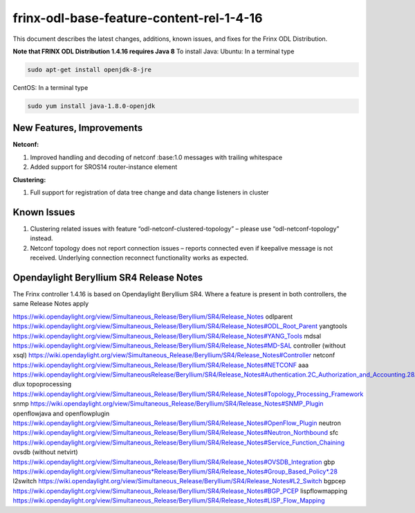 
frinx-odl-base-feature-content-rel-1-4-16
=========================================

This document describes the latest changes, additions, known issues, and fixes for the Frinx ODL Distribution.

**Note that FRINX ODL Distribution 1.4.16 requires Java 8**
To install Java:
Ubuntu: In a terminal type

.. code-block:: guess

   sudo apt-get install openjdk-8-jre


CentOS: In a terminal type

.. code-block:: guess

   sudo yum install java-1.8.0-openjdk

New Features, Improvements
~~~~~~~~~~~~~~~~~~~~~~~~~~

**Netconf:**  

1. Improved handling and decoding of netconf :base:1.0 messages with trailing whitespace
2. Added support for SROS14 router-instance element 

**Clustering:**

1. Full support for registration of data tree change and data change listeners in cluster

Known Issues
~~~~~~~~~~~~

1. Clustering related issues with feature “odl-netconf-clustered-topology” – please use “odl-netconf-topology” instead.
2. Netconf topology does not report connection issues – reports connected even if keepalive message is not received. Underlying connection reconnect functionality works as expected.

Opendaylight Beryllium SR4 Release Notes
~~~~~~~~~~~~~~~~~~~~~~~~~~~~~~~~~~~~~~~~

The Frinx controller 1.4.16 is based on Opendaylight Beryllium SR4. Where a feature is present in both controllers, the same Release Notes apply

https://wiki.opendaylight.org/view/Simultaneous_Release/Beryllium/SR4/Release_Notes
odlparent https://wiki.opendaylight.org/view/Simultaneous_Release/Beryllium/SR4/Release_Notes#ODL_Root_Parent
yangtools https://wiki.opendaylight.org/view/Simultaneous_Release/Beryllium/SR4/Release_Notes#YANG_Tools
mdsal https://wiki.opendaylight.org/view/Simultaneous_Release/Beryllium/SR4/Release_Notes#MD-SAL
controller (without xsql) https://wiki.opendaylight.org/view/Simultaneous_Release/Beryllium/SR4/Release_Notes#Controller
netconf https://wiki.opendaylight.org/view/Simultaneous_Release/Beryllium/SR4/Release_Notes#NETCONF
aaa `https://wiki.opendaylight.org/view/SimultaneousRelease/Beryllium/SR4/Release_Notes#Authentication.2C_Authorization_and_Accounting.28AAA.29 <https://wiki.opendaylight.org/view/Simultaneous_Release/Beryllium/SR4/Release_Notes#Authentication.2C_Authorization_and_Accounting_.28AAA.29>`__
dlux topoprocessing https://wiki.opendaylight.org/view/Simultaneous_Release/Beryllium/SR4/Release_Notes#Topology_Processing_Framework
snmp https://wiki.opendaylight.org/view/Simultaneous_Release/Beryllium/SR4/Release_Notes#SNMP_Plugin
openflowjava and openflowplugin https://wiki.opendaylight.org/view/Simultaneous_Release/Beryllium/SR4/Release_Notes#OpenFlow_Plugin
neutron `https://wiki.opendaylight.org/view/Simultaneous_Release/Beryllium/SR4/Release_Notes#Neutron_Northbound <https://wiki.opendaylight.org/view/Simultaneous_Release/Beryllium/SR4/Release_Notes#OpenFlow_Plugin>`__
sfc https://wiki.opendaylight.org/view/Simultaneous_Release/Beryllium/SR4/Release_Notes#Service_Function_Chaining
ovsdb (without netvirt) https://wiki.opendaylight.org/view/Simultaneous_Release/Beryllium/SR4/Release_Notes#OVSDB_Integration
gbp `https://wiki.opendaylight.org/view/Simultaneous*Release/Beryllium/SR4/Release_Notes#Group_Based_Policy*.28 <https://wiki.opendaylight.org/view/Simultaneous_Release/Beryllium/SR4/Release_Notes#Group_Based_Policy_.28>`__
l2switch https://wiki.opendaylight.org/view/Simultaneous_Release/Beryllium/SR4/Release_Notes#L2_Switch
bgpcep https://wiki.opendaylight.org/view/Simultaneous_Release/Beryllium/SR4/Release_Notes#BGP_PCEP
lispflowmapping https://wiki.opendaylight.org/view/Simultaneous_Release/Beryllium/SR4/Release_Notes#LISP_Flow_Mapping
